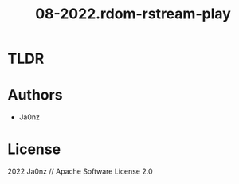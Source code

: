 #+TITLE: 08-2022.rdom-rstream-play
#+OPTIONS: ^:nil

* TLDR

* Authors
- Ja0nz

* License
2022 Ja0nz // Apache Software License 2.0
